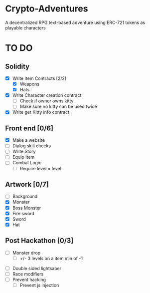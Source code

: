 * Crypto-Adventures
A decentralized RPG text-based adventure using ERC-721 tokens as playable characters
* TO DO 
** Solidity
 - [X] Write Item Contracts [2/2]
   - [X] Weapons
   - [X] Hats
 - [X] Write Character creation contract
   - [ ] Check if owner owns kitty
   - [ ] Make sure no kitty can be used twice
 - [X] Write get Kitty info contract
** Front end [0/6]
 - [X] Make a website
 - [ ] Dialog skill checks
 - [ ] Write Story
 - [ ] Equip Item
 - [ ] Combat Logic
   - [ ] Require level = level
** Artwork [0/7]
   - [ ] Background
   - [X] Monster
   - [X] Boss Monster
   - [X] Fire sword
   - [X] Sword
   - [X] Hat
** Post Hackathon [0/3]
 - [ ] Monster drop
   - [ ] +/- 3 levels on a item min of -1
- [ ] Double sided lightsaber
- [ ] Race modifiers
- [ ] Prevent hacking
  - [ ] Prevent js injection
